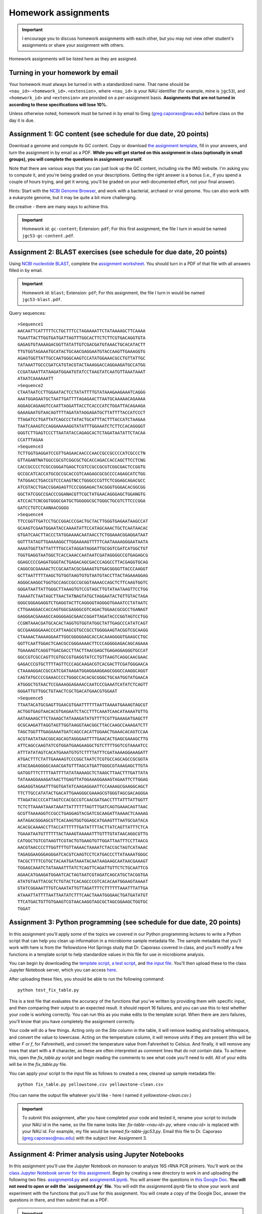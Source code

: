 ==========================================================================================
Homework assignments
==========================================================================================

.. important:: I encourage you to discuss homework assignments with each other, but you may not view other student's assignments or share your assignment with others.

Homework assignments will be listed here as they are assigned.

Turning in your homework by email
---------------------------------

Your homework must always be turned in with a standardized name. That name should be ``<nau_id>-<homework_id>.<extension>``, where ``<nau_id>`` is your NAU identifier (for example, mine is ``jgc53``), and ``<homework_id>`` and ``<extension>`` are provided on a per-assignment basis. **Assignments that are not turned in according to these specifications will lose 10%.**

Unless otherwise noted, homework must be turned in by email to Greg (greg.caporaso@nau.edu) before class on the day it is due.

Assignment 1: GC content (see schedule for due date, 20 points)
---------------------------------------------------------------
Download a genome and compute its GC content. Copy or download `the assignment template <https://docs.google.com/document/d/1iY1sfH9uKulmO0CLugtQOzBoAIGqh0oIwzZfa1ARay0/edit?usp=sharing>`_, fill in your answers, and turn the assignment in by email as a PDF. **While you will get started on this assignment in class (optionally in small groups), you will complete the questions in assignment yourself.**

Note that there are various ways that you can just look up the GC content, including via the IMG website. I'm asking you to compute it, and you're being graded on your descriptions. Getting the right answer is a bonus (i.e., if you spend a couple of hours trying, and get it wrong, you'll be graded on your well-documented effort, not your final answer).

Hints: Start with the `NCBI Genome Browser <http://www.ncbi.nlm.nih.gov/genome>`_, and work with a bacterial, archaeal or viral genome. You can also work with a eukaryote genome, but it may be quite a bit more challenging.

Be creative - there are many ways to achieve this.

.. important::
	Homework id: ``gc-content``; Extension: ``pdf``; For this first assignment, the file I turn in would be named ``jgc53-gc-content.pdf``.

Assignment 2: BLAST exercises (see schedule for due date, 20 points)
--------------------------------------------------------------------

Using `NCBI nucleotide BLAST <http://blast.ncbi.nlm.nih.gov/Blast.cgi?PROGRAM=blastn&BLAST_PROGRAMS=megaBlast&PAGE_TYPE=BlastSearch&SHOW_DEFAULTS=on&LINK_LOC=blasthome>`_, complete the `assignment worksheet <https://docs.google.com/document/d/1d2A6KImyXKtIksKT2TAvwuBofQ7QcOqsNLHsH_4U38k/edit?usp=sharing>`_. You should turn in a PDF of that file with all answers filled in by email.

.. important::
  Homework id: ``blast``; Extension: ``pdf``; For this assignment, the file I turn in would be named ``jgc53-blast.pdf``.

Query sequences::

		>Sequence1
		AACAATTCATTTTTCCTGCTTTCCTAGAAAATTCTATAAAAGCTTCAAAA
		TGAATTACTTGGTGATGATTAGTTTGGCACTTCTCTTCGTGACAGGTGTA
		GAGAGTGTAAAAGACGGTTATATTGTCGACGATGTAAACTGCACATACTT
		TTGTGGTAGAAATGCATACTGCAACGAGGAATGTACCAAGTTGAAAGGTG
		AGAGTGGTTATTGCCAATGGGCAAGTCCATATGGAAACGCCTGTTATTGC
		TATAAATTGCCCGATCATGTACGTACTAAAGGACCAGGAAGATGCCATGG
		CCGATAAATTATAAGATGGAATGTATCCTAAGTATCAATGTTAAATAAAT
		ATAATCAAAAAATT
		>Sequence2
		CTAATAATCCTTGGAATACTCCTATATTTTGTATAAAGAAGAAATCAGGG
		AAATGGAGAATGCTAATTGATTTTAGAGAACTTAATGCAAAAACAGAAAA
		AGGAGCAGAAGTCCAATTAGGATTACCTCACCCATCTGGATTACAGAAGA
		GAAAGAATGTAACAGTTTTAGATATAGGAGATGCTTATTTTACCATCCCT
		TTAGATCCTGATTATCAGCCCTATACTGCATTTACTTTACCATCTAAGAA
		TAATCAAAGTCCAGGAAAAAGGTATATTTGGAAATCTCTTCCACAGGGGT
		GGGTCTTGAGTCCCTTAATATACCAGAGCACTCTAGATAATATTCTACAA
		CCATTTAGAA
		>Sequence3
		TCTTGGTGAGGATCCGTTGAGAACAACCCAACCGCCGCCCCATCGCCCTN
		GTTAGANTNATGGCCGCGTCGGCGCTGCACCAGACCACCAGCTTCCTCNG
		CACCGCCCCTCGCCGGGATGAGCTCGTCCGCCGCGTCGGCGACTCCGGTG
		GCCGCATCACCATGCGCCGCACCGTCAAGAGCGCGCCCCAGAGCATCTGG
		TATGGACCTGACCGTCCCAAGTNCCTGGGCCCGTTCTCGGAGCAGACGCC
		ATCGTACCTGACCGGAGAGTTCCCGGGAGACTACGGGTGGGACACGGCGG
		GGCTATCGGCCGACCCGGANACGTTCGCTATGAACAGGGAGCTGGANGTG
		ATCCACTCNCGGTGGGCGATGCTGGGGGCGCTGGGCTGCGTCTTCCCGGA
		GATCCTGTCCAANAACGGGG
		>Sequence4
		TTCCGGTTGATCCTGCCGGACCCGACTGCTACTTGGGTGAGAATAAGCCAT
		GCAAGTCGAATGGAATACCAAAATATTCCATAGCAAACTGCTCAATAACAC
		GTGATCAACTTACCCTATGGAAAACAATAACCTCTGGAAACGGAGGATAAT
		GGTTTATAGTTGAAAAGGCTTGGAAAAGTTTTTCAATAAAAGGGAATAATA
		AAAATGGTTATTATTTTGCCATAGGATAGGATTGCGGTCGATCATGGCTGT
		TGGTGAGGTAATGGCTCACCAAACCAATAATCGATAGGGGCCGTGAGAGCG
		GGAGCCCCGAGATGGGTACTGAGACAGCGACCCAGGCCTTACGAGGTGCAG
		CAGGCGCGAAAACTCCGCAATACGCGAAAGTGTGACGGGGTTACCCAAGGT
		GCTTAATTTTTAAGCTGTGGTAAGTGTGTAATGTACCTTACTAGAAAGGAG
		AGGGCAAGGCTGGTGCCAGCCGCCGCGGTAAAACCAGCTCTTCAAGTGGTC
		GGGATAATTATTGGGCTTAAAGTGTCCGTAGCTTGTATAATAAGTTCCTGG
		TAAAATCTAATAGCTTAACTATNAGTATGCTAGGAATACTGTTGTACTAGA
		GGGCGGGAGAGGTCTGAGGTACTTCAGGGGTAGGGGTGAAATCCTATAATC
		CTTGAAGGACCACCAGTGGCGAGGGCGTCAGACTGGAACGCGCCTGANAGT
		GAGGGACGAAAGCCAGGGGAGCGAACCGGATTAGATACCCGGTAGTCCTGG
		CCGNTAAACGATGCACACTAGGTGTGGTATGGCTATTGAGCCCATATCAGT
		GCCGAAGGGAAACCCATTAAGCGTGCCGCCTGGGGAAGTACGGTCGCAAGG
		CTAAAACTAAAAGGAATTGGCGGGGGAGCACCACAAAGGGGTGAAGCCTGC
		GGTTCAATTGGACTCAACGCCGGGAAAACTTCCCAGGGGAGACAGCAGAAA
		TGAAAAGTCAGGTTGACGACCTTACTTAACGAGCTGAGAGGAGGGTGCCAT
		GGCCGTCGCCAGTTCGTGCCGTGAGGTATCCTGTTAAGTCAGGCAACGAAC
		GAGACCCGTGCTTTTAGTTCCCAGCAAGACGTCACGACTTCGATGGGAACA
		CTAAAAGGACCGCCATCGATAAGATGGAGGAAGGAGCGGGCCAAGGCAGGT
		CAGTATGCCCCGAAACCCCTGGGCCACACGCGGGCTGCAATGGTATGAACA
		ATGGGCTGTAACTCCGAAAGGAGAAACCAATCCCGAAATCATATCTCAGTT
		GGGATTGTTGGCTGTAACTCGCTGACATGAACGTGGAAT
		>Sequence5
		TTAATACATGCGAGTTGAACGTGAATTTTTTAATTAAAATGAAAGTAGCGT
		ACTGGTGAGTAACACGTGAGAATCTACCTTTCAAATCAACATAAAATGTTG
		AATAAAAGCTTCTAAAGCTATAAAGATATGTTTTCGTTGAAAGATGAGCTT
		GCGCAAGATTAGGTAGTTGGTAAGGTAACGGCTTACCAAGCCAAAGATCTT
		TAGCTGGTTTGAGAAAATGATCAGCCACATTGGAACTGAAACACAGTCCAA
		ACGTAATATAACGGCAGCAGTAGGGAATTTTGAACACTGAGCGAAAGCTTG
		ATTCAGCCAAGTATCGTGGATGAAGAAGGCTGTCTTTTGGTCGTAAAATCC
		ATTTATATAGTCACATGAAATGTGTCTTTTATTTCGATAAAAGGAAAGATT
		ATGACTTTCTATTGAAAAGTCCCGGCTAATCTCGTGCCAGCAGCCGCGGTA
		ATACGAGAGGGGCAAACGATGTTTAGCATGATTGGGCGTAAAGAGCTTGTA
		GATGGTTTCTTTTAATTTTATATAAAAGCTCTAAGCTTAACTTTGATTATA
		TATAAAGGAAAGATAACTTGAGTTATGGAAAGGAAAGTAGAATTCTTGGAG
		GAGAGGTAGAATTTGGTGATATCAAGAGGAATTCCAAAAGCGAAGGCAGCT
		TTCTTGCCATATACTGACATTGAAGGGCGAAAGCGTGGGTAGCGACAGGGA
		TTAGATACCCCATTAGTCCACGCCGTCAACGATGACCTTTATTTATTGGTT
		TCTCTTAAAATAAATAAATTATTTTTTAGTTTGATCAGTGAAACAGTTAAC
		GCGTTAAAAGGTCCGCCTGAGGAGTACGATCGCAAGATTAAAACTCAAAAG
		AATAGACGGGAGCGTTCACAAGTGGTGGAGCATGAAGTTTAATGCGATACA
		ACACGCAAAACCTTACCATTTTTTGATATTTTACTTATCAGTTATTTCTCA
		TGAAATAATGTTTTTTACTAAAGTAAAAATTTGTTTGTATAACAGGCGTTG
		CATGGCTGTCGTAAGTTCGTACTGTGAAGTGTTGGATTAATTTCCTTAACG
		AACGTAACCCCTTGGTTTTGTTAAAACTAAAATCTACCGCTAGTCATAAAC
		TAGAGGAAGGGAGGGATCACGTCAAGTCCTCATGACCCTTATAAAATGGGC
		TACGCTTTTCGTGCTACAATGATAAATACAATAAGAAGCAATAACGAAAGT
		TGGAGCAAATCTATAAAATTTATCTCAGTTCAGATTGTTCTCTGCAATTCG
		AGAACATGAAGATGGAATCACTAGTAATCGTAGATCAGCATGCTACGGTGA
		ATATGTAATTACGCTCTGTACTCACAGCCCGTCACACAATGGAAGTAAAAT
		GTATCGGAAATTTGTCAAATATTGTTAGATTTTCTTTTTTAAATTTATTGA
		ATAAATTATTTTAATTAATATCTTTCAACTAAATGGGAACTGATGATATGT
		TTCATGACTGTTGTGAAGTCGTAACAAGGTAGCGCTAGCGGAAGCTGGTGC
		TGGAT

Assignment 3: Python programming (see schedule for due date, 20 points)
-----------------------------------------------------------------------

In this assignment you'll apply some of the topics we covered in our Python programming lectures to write a Python script that can help you clean up information in a microbiome sample metadata file. The sample metadata that you'll work with here is from the Yellowstone Hot Springs study that Dr. Caporaso covered in class, and you'll modify a few functions in a template script to help standardize values in this file for use in microbiome analysis.

You can begin by downloading the `template script <https://www.dropbox.com/s/imi5b9m3aalauvl/fix_table.py?dl=0>`_, `a test script <https://www.dropbox.com/s/qi4p4btf2fa2b0y/test_fix_table.py?dl=0>`_, and `the input file <https://www.dropbox.com/s/yq12tfbbjhg5ogh/yellowstone.csv?dl=0>`_. You'll then upload these to the class Jupyter Notebook server, which you can access `here <https://ondemand.hpc.nau.edu/>`_.

After uploading these files, you should be able to run the following command::

		python test_fix_table.py

This is a test file that evaluates the accuracy of the functions that you've written by providing them with specific input, and then comparing their output to an expected result. It should report 16 failures, and you can use this to test whether your code is working correctly. You can run this as you make edits to the template script. When there are zero failures, you'll know that you have completely the assignment correctly.

Your code will do a few things. Acting only on the `Site` column in the table, it will remove leading and trailing whitespace, and convert the value to lowercase. Acting on the temperature column, it will remove units if they are present (this will be either `F` or `f`, for Fahrenheit), and convert the temperature value from Fahrenheit to Celsius. And finally, it will remove any rows that start with a `#` character, as these are often interpreted as comment lines that do not contain data. To achieve this, open the `fix_table.py` script and begin reading the comments to see what code you'll need to edit. All of your edits will be in the `fix_table.py` file.

You can apply your script to the input file as follows to created a new, cleaned up sample metadata file::

		python fix_table.py yellowstone.csv yellowstone-clean.csv

(You can name the output file whatever you'd like  - here I named it `yellowstone-clean.csv`.)


.. important:: To submit this assignment, after you have completed your code and tested it, rename your script to include your NAU id in the name, so the file name looks like: `fix-table-<nau-id>.py`, where `<nau-id>` is replaced with your NAU id. For example, my file would be named `fix-table-jgc53.py`. Email this file to Dr. Caporaso (greg.caporaso@nau.edu) with the subject line: Assignment 3.

Assignment 4: Primer analysis using Jupyter Notebooks
-----------------------------------------------------

In this assignment you'll use the Jupyter Notebook on monsoon to analyze 16S rRNA PCR primers. You'll work on the `class Jupyter Notebook server for this assignment <https://ondemand.hpc.nau.edu/>`_. Begin by creating a new directory to work in and uploading the following two files: `assignment4.py <https://www.dropbox.com/s/t9s36b8n2tv3928/assignment4.py?dl=0>`_ and `assignment4.ipynb <https://www.dropbox.com/s/q5hwc5dbqctp6hg/assignment4.ipynb?dl=0>`_. You will answer the questions in `this Google Doc <https://docs.google.com/document/d/1GV9Hyp4SlrqKqWbYcQHMo0h52M6vLBRGWUWpzNxqies/edit?usp=sharing>`_. **You will not need to open or edit the `assignment4.py` file.** You will edit the `assignment4.ipynb` file to show your work and experiment with the functions that you'll use for this assignment. You will create a copy of the Google Doc, answer the questions in there, and then submit that as a PDF.

.. important:: To submit this assignment, after you have completed your work in the Jupyter Noteboook (`.ipynb` file), rename it to include your NAU id in the name, so the file name looks like: `assignment4-<nau-id>.ipynb`, where `<nau-id>` is replaced with your NAU id. For example, my file would be named `assignment4-jgc53.ipynb`. You will also turn in the answers to your question as a PDF, based on the template in the Google Doc. This file should be named `assignment4-<nau-id>.pdf`, where `<nau-id>` is replaced with your NAU id. For example, my file would be named `assignment4-jgc53.pdf`. Email these two files to Dr. Caporaso (greg.caporaso@nau.edu) with the subject line: Assignment 4.

Assignment 5: Learning and presenting on a bioinformatics workflow
------------------------------------------------------------------

In assignment 5 you will learn about and present on a bioinformatics workflow that is being used or proposed for SARS-CoV-2 research. This is a very real world bioinformatics task. In fact, I'm doing this very same thing at the moment as `we develop our capacity for sequencing and analyzing genomes from covid-19 cases in Arizona <https://azdailysun.com/news/local/tgen-diversifying-covid-19-testing-and-research/article_df3d2fb2-7540-5774-9ab0-a92cc481d786.html>`_ at the Pathogen and Microbiome Institute. 

You can do this in groups of up to three students, or work on this on your own. If you would like to create your own group or work on your own, please e-mail me with the full names of everyone in your group or to let me know that you want to work on your own by Tuesday, April 7th at 12:30pm. If I don't hear from you by then, I will randomly assign you to a group by 5pm on Tuesday, April 7th. Any of these three options (working on your own, creating your own group, or being assigned to a group) are totally fine - given the current challenges that everyone is facing, I just want to make sure that you have the flexibility to choose whichever option works best for you. 

For this assignment, you will turn in a video file in mp4 format by uploading it to `this Google Drive folder <https://drive.google.com/drive/folders/1_0LgXLUqAl1o9J6_kyo5ZBbFQD9CQ4LC?usp=sharing>`_. Each member of the group must contribute to the project in some way. This can be by doing research and writing a script for the video, presenting in the video, installing and demonstrating a workflow, or in some other way. 

Choose one of the Bioinformatic Tools, Scripts or Workflows described in `this document provided by the CDC <https://github.com/CDCgov/SARS-CoV-2_Sequencing#bioinformatic-tools-scripts-and-workflows>`_ (choose something outside of the "0. General Resources" section). (Alternatively, if there is another bioinforamtics tool/script/workflow that you're interested in learning about, and which is or could be related to SARS-CoV-2 research, email me to see if it would be a good subject for this presentation.) Present the tool/script/workflow of your choice in a video that is between 8-12 minutes long. Your presentation should address the following questions:

#. What organization or people are providing this tool/script/workflow?
#. Who provided the funding for this tool/script/workflow (try to determine this, but don't worry if you can't find it - it may not be reported)? 
#. What is the biological question that the tool/script/workflow is trying to address?
#. What is the motivation for addressing this question? (In other words, what could we learn by applying the tool/script/workflow?)
#. What computational technologies are used in this tool/script/workflow (e.g., bioinformatics software, programming language)?
#. What biological resources (e.g., public sequence databases) did the authors make use of?
#. What is the input to this tool/script/workflow?
#. What is the output from this tool/script/workflow?
#. Present either a demo of the tool/script/workflow (e.g., install it on your computer and run it with test data) or present an example of the output generated by this workflow and explain how to interpret it.

All students in a group will receive the same grade on this assignment unless there is clear evidence that some student(s) didn’t contribute, in which case the rest of the group should e-mail me to discuss the issue.

Before choosing a tool/script/workflow to present on, you should look at several in the list. Some of these have higher quality descriptions and examples than others. 


Final project: Microbiome-based forensics with QIIME 2
------------------------------------------------------

The final project is made up of three parts that you will work on in order. In this assignment, you'll be using `QIIME 2 <https://qiime2.org>`_ version 2020.2 to analyze two data sets. The objective of this assignment is to learn a bioinformatics tool from its documentation (Part 1), apply it to answer a specific question (Part 2), and report your findings (Part 3).  

In **Part 1**, you'll read and run the QIIME 2 `Moving Pictures of the Human Microbiome tutorial <https://docs.qiime2.org/2020.2/tutorials/moving-pictures/>`_, a tutorial that is designed to be a first entry point into the QIIME 2 microbiome bioinformatics platform. This will familiarize you with running QIIME 2 and interpreting QIIME 2 output. In **Part 2**, you'll adapt the commands from that tutorial to analyze another data set, where human-associated microbial communities were explored for their forensic potential. In **Part 3**, you'll interpret and write up your results from **Part 2** in a three-page report. Before starting this assignment, you should read `Fierer et al (2010) <http://www.pnas.org/content/early/2010/03/01/1000162107.full.pdf>`_, where this forensic study was initially published. This will help you understand the study.

**IMPORTANT**: This assignment includes some steps that will take time to run (possibly up to 20 minutes). You should avoid starting this assignment close to the deadline - if the server is backlogged because many people are using it, it may take time for your notebook server to be accessible. You are responsible for starting this in a timely manner!

For **Part 1**, you will run analyses in the Jupyter Notebook provided `here  <https://www.dropbox.com/s/igtz8go7gwaxg2j/qiime2-assignment-part1.ipynb?dl=0>`_. Note: Due to a configuration error on the server, at the `Sequence Quality Control ... step <https://docs.qiime2.org/2020.2/tutorials/moving-pictures/#sequence-quality-control-and-feature-table-construction>`_, use Option 2 (deblur).

For **Part 2**, you will run analyses in the Jupyter Notebook provided `here <https://www.dropbox.com/s/uw7782lpotoc915/qiime2-assignment-part2.ipynb?dl=0>`_, and answer the questions posted `here <https://docs.google.com/document/d/1hhoRNohnCWtfE_z_cVb3Zti5BLf1mOzSQoNiY4wZjWw/edit?usp=sharing>`_. 

For **Part 3**, you will write a 2.5 to 3 page paper describing your analysis (details are provided below).

Download each of the notebooks from the links provided above. Log into the class Jupyter Notebook server, and create two new folders: one for assignment part 1, and one for assignment part 2. Upload each of the notebooks to it's corresponding folder. (Creating these folders is important - otherwise it'll be very easy to mix up the files from these two parts, which will lead to all sorts of confusing error messages.) Each notebook contains empty cells for you to work in.

Items to turn in by email
+++++++++++++++++++++++++

For **Part 1**, you'll turn in the notebook containing the commands that you ran. Append your NAU ID to the beginning of the file name. For example, the file I turn in would be named `jgc53-qiime2-assignment-part1.ipynb`.

For **Part 2**, you'll turn in the notebook containing the commands that you ran, as well as a completed question sheet (linked above), and the `.qza` or `.qzv` files that you reference in your answers in the question sheet (with the exception of any `.qza` or `.qzv` files that I'm providing for you). Append your NAU ID to the beginning of each file name. For example, the files I turn in would be named: `jgc53-qiime2-assignment-part2.ipynb`, `jgc53-qiime2-assignment-part2-questions.pdf`, and multiple files with names like `jgc53-*.qzv` (where the `*` is replaced with a descriptive name for each file, such as `jgc53-taxonomy-barplot.qzv`). Don't try to submit artifacts that I've provided for you, such as `gg-13-8-99-nb-classifier.qza`. Some will be too large to send by email, and I already have them.

For **Part 3**, you will write a 2.5 to 3 page paper describing your analysis. **Your paper should not be any shorter than 2.5 pages nor any longer than 3 pages. It must have 1.5 line spacing, 0.5" margins, and be written in 12 point Times New Roman font. Figures and tables are included in the page count, though the total space taken by these should be a maximum of one page.**

Write this as if you’re submitting to a journal, so your paper should contain:

* A title and list of authors (just you, in this case). This should be in no more than 14 point font, and follow the margin/spacing requirements listed above.
* An *Introduction* section describing the goals of the study (you can refer to `Fierer et al (2010) <http://www.pnas.org/content/early/2010/03/01/1000162107.full.pdf>`_);
* A *Methods* section containing a brief description of your bioinformatics methods (e.g., what version of QIIME, what commands were used), and how the data was generated (e.g., sequencing platform);
* And a *Results and Conclusions* section describing the results of your analysis. 

You should address several specific questions in your *Results and Conclusions*:

* Which keyboard belonged to each of the human subjects? Back this up with figures and statistics that support your answer. Describe what each of your figures tells you.
* Which bacterial phyla appear to be most useful for matching each individual to their keyboard? Refer to *Taxonomic barplots* to address this.
* Which features were most different in abundance across the subjects? Refer to the *Taxonomic barplots* to address this. Present a table containing the most differentially abundant features and their taxonomy. 
* Which subject had the most features (i.e., the highest microbial community richness) in their skin microbiome, on average? Was the number of features across subjects significantly different? 

Please turn all of this in by e-mail to greg.caporaso@nau.edu with subject `final assignment`.

Troubleshooting
+++++++++++++++

* If you receive a `SyntaxError`, confirm that you're using the Bash kernel, as instructed at the top of both notebooks.
* If you receive an error `Plugin error from dada2`, switch to using Option 2 (deblur) at the `Sequence Quality Control ... step <https://docs.qiime2.org/2020.2/tutorials/moving-pictures/#sequence-quality-control-and-feature-table-construction>`_ in Part 1.
* If one of your commands fails with the message `Killed!`, save your work and start a new server with 8000 MB of memory (8GB). See Dr. Caporaso's video for for details.
* Be sure that each of your notebooks is running in it's own folder. 

